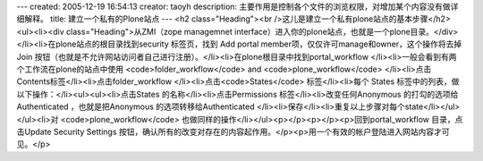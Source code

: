 ---
created: 2005-12-19 16:54:13
creator: taoyh
description: 主要作用是控制各个文件的浏览权限，对增加某个内容没有做详细解释。
title: 建立一个私有的Plone站点
---
<h2 class="Heading"><br />这儿是建立一个私有plone站点的基本步骤</h2><ul><li><div class="Heading">从ZMI（zope managemnet interface）进入你的plone站点，也就是一个plone目录。</div></li><li>在plone站点的根目录找到security 标签页，找到 Add portal member项，仅仅许可manage和owner，这个操作将去掉Join 按钮（也就是不允许网站访问者自己进行注册）。</li><li>在plone根目录中找到portal_workflow </li><li>一般会看到有两个工作流在plone的站点中使用 <code>folder_workflow</code> and <code>plone_workflow</code> </li><li>点击Contents标签</li><li>点击folder_workflow </li><li>点击<code>States</code> 标签</li><li>每个 States 标签中的列表，做以下操作：</li><ul><ul><li>点击States 的名称</li><li>点击Permissions 标签</li><li>改变任何Anonymous 的打勾的选项给Authenticated ，也就是把Anonymous 的选项转移给Authenticated </li><li>保存</li><li>重复以上步骤对每个state</li></ul></ul><li>对 <code>plone_workflow</code> 也做同样的操作</li></ul><p></p><p></p><p>回到portal_workflow 目录，点击Update Security Settings 按钮，确认所有的改变对存在的内容起作用。</p><p>用一个有效的帐户登陆进入网站内容才可见。</p>